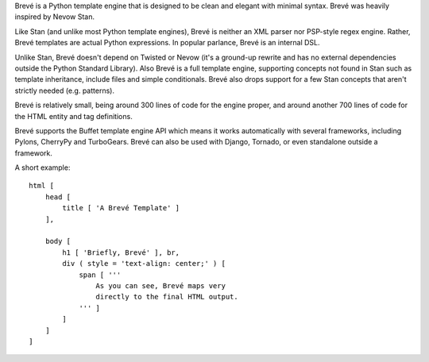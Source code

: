 Brevé is a Python template engine that is designed to be clean and elegant with minimal syntax. Brevé was heavily inspired by Nevow Stan.

Like Stan (and unlike most Python template engines), Brevé is neither an XML parser nor PSP-style regex engine. Rather, Brevé templates are actual Python expressions. In popular parlance, Brevé is an internal DSL.

Unlike Stan, Brevé doesn't depend on Twisted or Nevow (it's a ground-up rewrite and has no external dependencies outside the Python Standard Library). Also Brevé is a full template engine, supporting concepts not found in Stan such as template inheritance, include files and simple conditionals. Brevé also drops support for a few Stan concepts that aren't strictly needed (e.g. patterns).

Brevé is relatively small, being around 300 lines of code for the engine proper, and around another 700 lines of code for the HTML entity and tag definitions.

Brevé supports the Buffet template engine API which means it works automatically with several frameworks, including Pylons, CherryPy and TurboGears. Brevé can also be used with Django, Tornado, or even standalone outside a framework.

A short example::

 html [
     head [
         title [ 'A Brevé Template' ]
     ],

     body [
         h1 [ 'Briefly, Brevé' ], br,
         div ( style = 'text-align: center;' ) [
             span [ '''
                 As you can see, Brevé maps very
                 directly to the final HTML output.
             ''' ]
         ]
     ]
 ]

